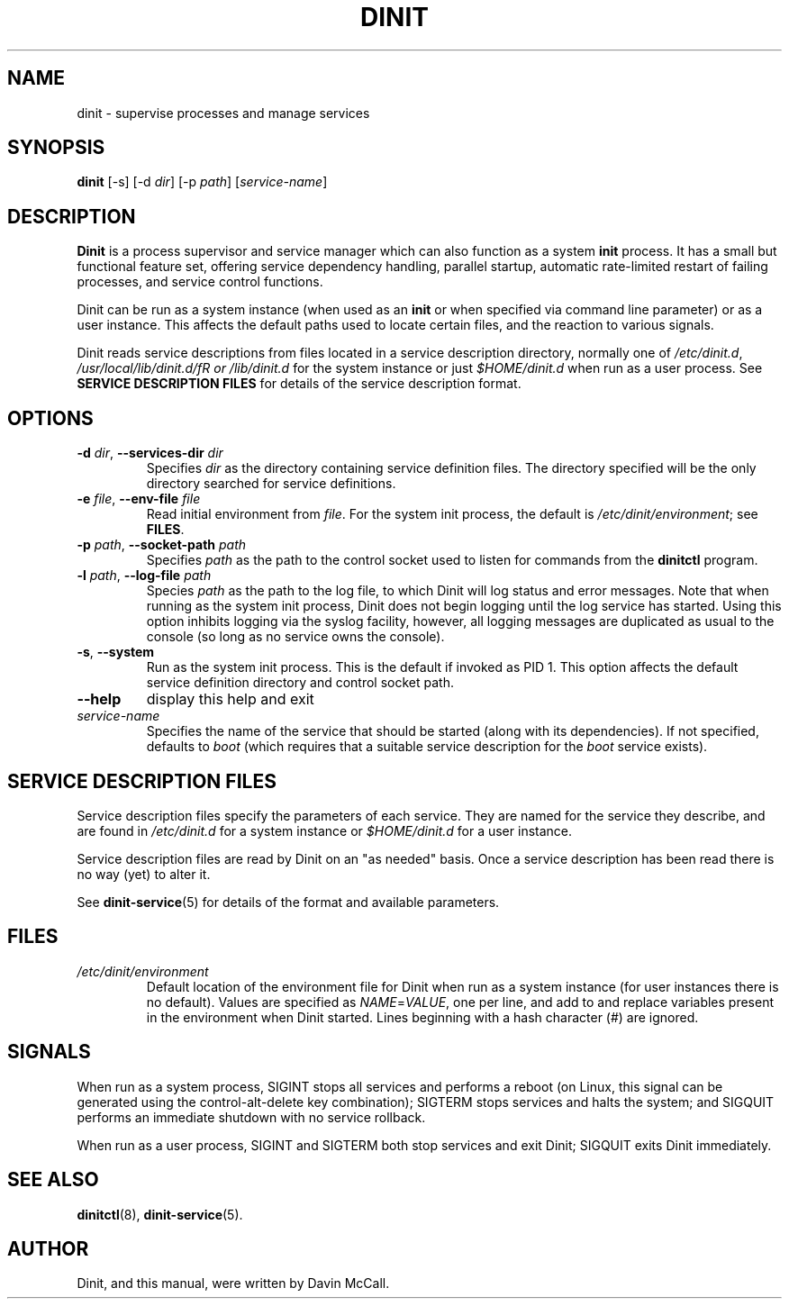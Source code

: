.TH DINIT "8" "March 2018" "Dinit 0.1.1" "Dinit \- service management system"
.SH NAME
dinit \- supervise processes and manage services
.\"
.SH SYNOPSIS
.\"
.B dinit
[\-s] [\-d \fIdir\fR] [\-p \fIpath\fR] [\fIservice-name\fR]
.\"
.SH DESCRIPTION
.\"
\fBDinit\fR is a process supervisor and service manager which can also
function as a system \fBinit\fR process. It has a small but functional
feature set, offering service dependency handling, parallel startup,
automatic rate-limited restart of failing processes, and service control
functions.

Dinit can be run as a system instance (when used as an \fBinit\fR or when
specified via command line parameter) or as a user instance. This affects
the default paths used to locate certain files, and the reaction to various
signals.

Dinit reads service descriptions from files located in a service
description directory, normally one of \fI/etc/dinit.d\fR,
\fI/usr/local/lib/dinit.d/fR or \fI/lib/dinit.d\fR for the system instance
or just \fI$HOME/dinit.d\fR when run as a user process. See \fBSERVICE
DESCRIPTION FILES\fR for details of the service description format.
.\"
.SH OPTIONS
.TP
\fB\-d\fR \fIdir\fP, \fB\-\-services\-dir\fR \fIdir\fP
Specifies \fIdir\fP as the directory containing service definition files.
The directory specified will be the only directory searched for service
definitions.
.TP
\fB\-e\fR \fIfile\fP, \fB\-\-env\-file\fR \fIfile\fP
Read initial environment from \fIfile\fP. For the system init process, the
default is \fI/etc/dinit/environment\fR; see \fBFILES\fR.
.TP
\fB\-p\fR \fIpath\fP, \fB\-\-socket\-path\fR \fIpath\fP
Specifies \fIpath\fP as the path to the control socket used to listen for
commands from the \fBdinitctl\fR program.
.TP
\fB\-l\fR \fIpath\fP, \fB\-\-log\-file\fR \fIpath\fP
Species \fIpath\fP as the path to the log file, to which Dinit will log status
and error messages. Note that when running as the system init process, Dinit
does not begin logging until the log service has started. Using this option
inhibits logging via the syslog facility, however, all logging messages are
duplicated as usual to the console (so long as no service owns the console).
.TP
\fB\-s\fR, \fB\-\-system\fR
Run as the system init process. This is the default if invoked as PID 1.
This option affects the default service definition directory and
control socket path.
.TP
\fB\-\-help\fR
display this help and exit
.TP
\fIservice-name\fR
Specifies the name of the service that should be started (along with its
dependencies). If not specified, defaults to \fIboot\fR (which requires
that a suitable service description for the \fIboot\fR service exists).
.\"
.SH SERVICE DESCRIPTION FILES
.\"
Service description files specify the parameters of each service. They are
named for the service they describe, and are found in \fI/etc/dinit.d\fR
for a system instance or \fI$HOME/dinit.d\fR for a user instance.

Service description files are read by Dinit on an "as needed" basis. Once a
service description has been read there is no way (yet) to alter it.

See \fBdinit-service\fR(5) for details of the format and available parameters.
.\"
.SH FILES
.\"
.TP
\fI/etc/dinit/environment\fR
Default location of the environment file for Dinit when run as a system
instance (for user instances there is no default). Values are specified as
\fINAME\fR=\fIVALUE\fR, one per line, and add to and replace variables present
in the environment when Dinit started. Lines beginning with a hash character
(#) are ignored.
.\"
.SH SIGNALS
.LP
When run as a system process, SIGINT stops all services and performs a reboot (on Linux, this signal can be
generated using the control-alt-delete key combination); SIGTERM stops services and halts the system; and
SIGQUIT performs an immediate shutdown with no service rollback.
.LP
When run as a user process, SIGINT and SIGTERM both stop services and exit Dinit; SIGQUIT exits Dinit
immediately.
.\"
.SH SEE ALSO
.\"
\fBdinitctl\fR(8), \fBdinit-service\fR(5).
.\"
.SH AUTHOR
Dinit, and this manual, were written by Davin McCall.
